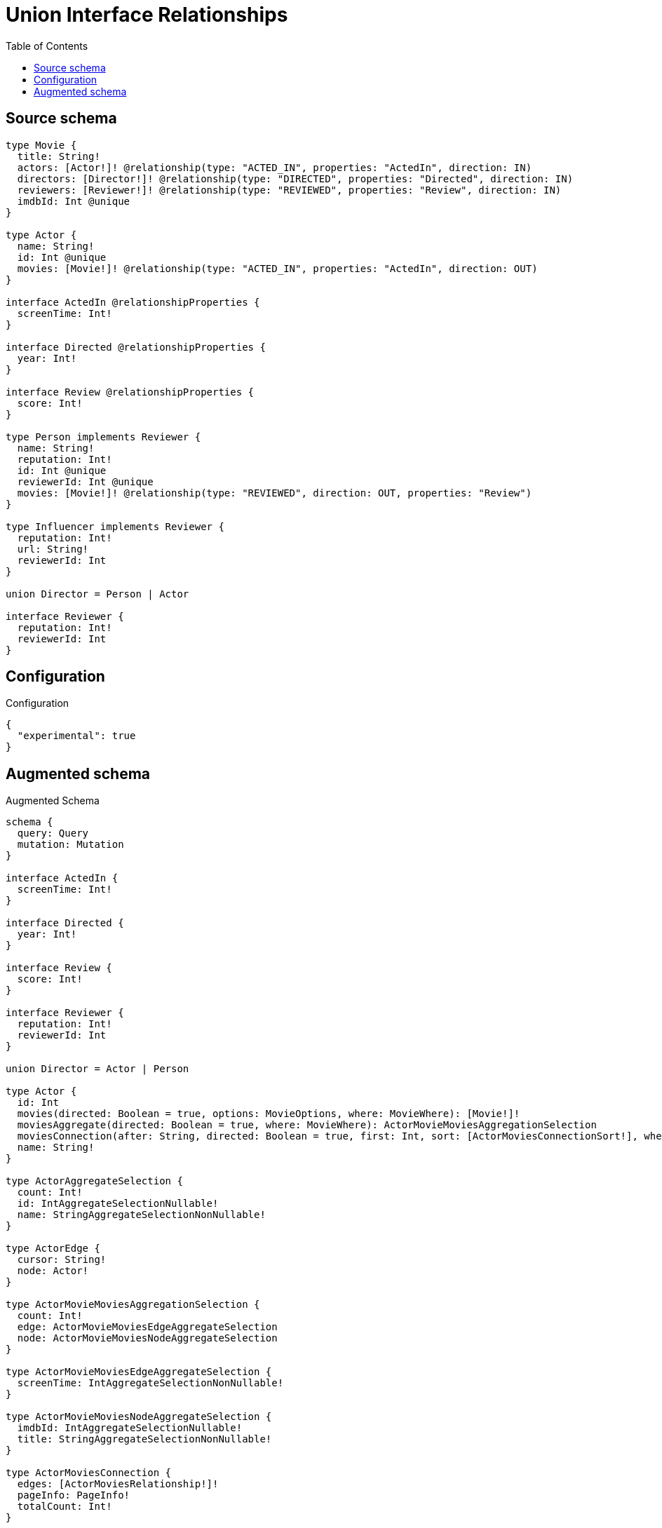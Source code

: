 :toc:

= Union Interface Relationships

== Source schema

[source,graphql,schema=true]
----
type Movie {
  title: String!
  actors: [Actor!]! @relationship(type: "ACTED_IN", properties: "ActedIn", direction: IN)
  directors: [Director!]! @relationship(type: "DIRECTED", properties: "Directed", direction: IN)
  reviewers: [Reviewer!]! @relationship(type: "REVIEWED", properties: "Review", direction: IN)
  imdbId: Int @unique
}

type Actor {
  name: String!
  id: Int @unique
  movies: [Movie!]! @relationship(type: "ACTED_IN", properties: "ActedIn", direction: OUT)
}

interface ActedIn @relationshipProperties {
  screenTime: Int!
}

interface Directed @relationshipProperties {
  year: Int!
}

interface Review @relationshipProperties {
  score: Int!
}

type Person implements Reviewer {
  name: String!
  reputation: Int!
  id: Int @unique
  reviewerId: Int @unique
  movies: [Movie!]! @relationship(type: "REVIEWED", direction: OUT, properties: "Review")
}

type Influencer implements Reviewer {
  reputation: Int!
  url: String!
  reviewerId: Int
}

union Director = Person | Actor

interface Reviewer {
  reputation: Int!
  reviewerId: Int
}
----

== Configuration

.Configuration
[source,json,schema-config=true]
----
{
  "experimental": true
}
----

== Augmented schema

.Augmented Schema
[source,graphql]
----
schema {
  query: Query
  mutation: Mutation
}

interface ActedIn {
  screenTime: Int!
}

interface Directed {
  year: Int!
}

interface Review {
  score: Int!
}

interface Reviewer {
  reputation: Int!
  reviewerId: Int
}

union Director = Actor | Person

type Actor {
  id: Int
  movies(directed: Boolean = true, options: MovieOptions, where: MovieWhere): [Movie!]!
  moviesAggregate(directed: Boolean = true, where: MovieWhere): ActorMovieMoviesAggregationSelection
  moviesConnection(after: String, directed: Boolean = true, first: Int, sort: [ActorMoviesConnectionSort!], where: ActorMoviesConnectionWhere): ActorMoviesConnection!
  name: String!
}

type ActorAggregateSelection {
  count: Int!
  id: IntAggregateSelectionNullable!
  name: StringAggregateSelectionNonNullable!
}

type ActorEdge {
  cursor: String!
  node: Actor!
}

type ActorMovieMoviesAggregationSelection {
  count: Int!
  edge: ActorMovieMoviesEdgeAggregateSelection
  node: ActorMovieMoviesNodeAggregateSelection
}

type ActorMovieMoviesEdgeAggregateSelection {
  screenTime: IntAggregateSelectionNonNullable!
}

type ActorMovieMoviesNodeAggregateSelection {
  imdbId: IntAggregateSelectionNullable!
  title: StringAggregateSelectionNonNullable!
}

type ActorMoviesConnection {
  edges: [ActorMoviesRelationship!]!
  pageInfo: PageInfo!
  totalCount: Int!
}

type ActorMoviesRelationship implements ActedIn {
  cursor: String!
  node: Movie!
  screenTime: Int!
}

type ActorsConnection {
  edges: [ActorEdge!]!
  pageInfo: PageInfo!
  totalCount: Int!
}

type CreateActorsMutationResponse {
  actors: [Actor!]!
  info: CreateInfo!
}

type CreateInfluencersMutationResponse {
  influencers: [Influencer!]!
  info: CreateInfo!
}

"Information about the number of nodes and relationships created during a create mutation"
type CreateInfo {
  bookmark: String @deprecated(reason : "This field has been deprecated because bookmarks are now handled by the driver.")
  nodesCreated: Int!
  relationshipsCreated: Int!
}

type CreateMoviesMutationResponse {
  info: CreateInfo!
  movies: [Movie!]!
}

type CreatePeopleMutationResponse {
  info: CreateInfo!
  people: [Person!]!
}

"Information about the number of nodes and relationships deleted during a delete mutation"
type DeleteInfo {
  bookmark: String @deprecated(reason : "This field has been deprecated because bookmarks are now handled by the driver.")
  nodesDeleted: Int!
  relationshipsDeleted: Int!
}

type Influencer implements Reviewer {
  reputation: Int!
  reviewerId: Int
  url: String!
}

type InfluencerAggregateSelection {
  count: Int!
  reputation: IntAggregateSelectionNonNullable!
  reviewerId: IntAggregateSelectionNullable!
  url: StringAggregateSelectionNonNullable!
}

type InfluencerEdge {
  cursor: String!
  node: Influencer!
}

type InfluencersConnection {
  edges: [InfluencerEdge!]!
  pageInfo: PageInfo!
  totalCount: Int!
}

type IntAggregateSelectionNonNullable {
  average: Float!
  max: Int!
  min: Int!
  sum: Int!
}

type IntAggregateSelectionNullable {
  average: Float
  max: Int
  min: Int
  sum: Int
}

type Movie {
  actors(directed: Boolean = true, options: ActorOptions, where: ActorWhere): [Actor!]!
  actorsAggregate(directed: Boolean = true, where: ActorWhere): MovieActorActorsAggregationSelection
  actorsConnection(after: String, directed: Boolean = true, first: Int, sort: [MovieActorsConnectionSort!], where: MovieActorsConnectionWhere): MovieActorsConnection!
  directors(directed: Boolean = true, options: QueryOptions, where: DirectorWhere): [Director!]!
  directorsConnection(after: String, directed: Boolean = true, first: Int, sort: [MovieDirectorsConnectionSort!], where: MovieDirectorsConnectionWhere): MovieDirectorsConnection!
  imdbId: Int
  reviewers(directed: Boolean = true, options: ReviewerOptions, where: ReviewerWhere): [Reviewer!]!
  reviewersAggregate(directed: Boolean = true, where: ReviewerWhere): MovieReviewerReviewersAggregationSelection
  reviewersConnection(after: String, directed: Boolean = true, first: Int, sort: [MovieReviewersConnectionSort!], where: MovieReviewersConnectionWhere): MovieReviewersConnection!
  title: String!
}

type MovieActorActorsAggregationSelection {
  count: Int!
  edge: MovieActorActorsEdgeAggregateSelection
  node: MovieActorActorsNodeAggregateSelection
}

type MovieActorActorsEdgeAggregateSelection {
  screenTime: IntAggregateSelectionNonNullable!
}

type MovieActorActorsNodeAggregateSelection {
  id: IntAggregateSelectionNullable!
  name: StringAggregateSelectionNonNullable!
}

type MovieActorsConnection {
  edges: [MovieActorsRelationship!]!
  pageInfo: PageInfo!
  totalCount: Int!
}

type MovieActorsRelationship implements ActedIn {
  cursor: String!
  node: Actor!
  screenTime: Int!
}

type MovieAggregateSelection {
  count: Int!
  imdbId: IntAggregateSelectionNullable!
  title: StringAggregateSelectionNonNullable!
}

type MovieDirectorsConnection {
  edges: [MovieDirectorsRelationship!]!
  pageInfo: PageInfo!
  totalCount: Int!
}

type MovieDirectorsRelationship implements Directed {
  cursor: String!
  node: Director!
  year: Int!
}

type MovieEdge {
  cursor: String!
  node: Movie!
}

type MovieReviewerReviewersAggregationSelection {
  count: Int!
  edge: MovieReviewerReviewersEdgeAggregateSelection
  node: MovieReviewerReviewersNodeAggregateSelection
}

type MovieReviewerReviewersEdgeAggregateSelection {
  score: IntAggregateSelectionNonNullable!
}

type MovieReviewerReviewersNodeAggregateSelection {
  reputation: IntAggregateSelectionNonNullable!
  reviewerId: IntAggregateSelectionNullable!
}

type MovieReviewersConnection {
  edges: [MovieReviewersRelationship!]!
  pageInfo: PageInfo!
  totalCount: Int!
}

type MovieReviewersRelationship implements Review {
  cursor: String!
  node: Reviewer!
  score: Int!
}

type MoviesConnection {
  edges: [MovieEdge!]!
  pageInfo: PageInfo!
  totalCount: Int!
}

type Mutation {
  createActors(input: [ActorCreateInput!]!): CreateActorsMutationResponse!
  createInfluencers(input: [InfluencerCreateInput!]!): CreateInfluencersMutationResponse!
  createMovies(input: [MovieCreateInput!]!): CreateMoviesMutationResponse!
  createPeople(input: [PersonCreateInput!]!): CreatePeopleMutationResponse!
  deleteActors(delete: ActorDeleteInput, where: ActorWhere): DeleteInfo!
  deleteInfluencers(where: InfluencerWhere): DeleteInfo!
  deleteMovies(delete: MovieDeleteInput, where: MovieWhere): DeleteInfo!
  deletePeople(delete: PersonDeleteInput, where: PersonWhere): DeleteInfo!
  updateActors(connect: ActorConnectInput, connectOrCreate: ActorConnectOrCreateInput, create: ActorRelationInput, delete: ActorDeleteInput, disconnect: ActorDisconnectInput, update: ActorUpdateInput, where: ActorWhere): UpdateActorsMutationResponse!
  updateInfluencers(update: InfluencerUpdateInput, where: InfluencerWhere): UpdateInfluencersMutationResponse!
  updateMovies(connect: MovieConnectInput, connectOrCreate: MovieConnectOrCreateInput, create: MovieRelationInput, delete: MovieDeleteInput, disconnect: MovieDisconnectInput, update: MovieUpdateInput, where: MovieWhere): UpdateMoviesMutationResponse!
  updatePeople(connect: PersonConnectInput, connectOrCreate: PersonConnectOrCreateInput, create: PersonRelationInput, delete: PersonDeleteInput, disconnect: PersonDisconnectInput, update: PersonUpdateInput, where: PersonWhere): UpdatePeopleMutationResponse!
}

"Pagination information (Relay)"
type PageInfo {
  endCursor: String
  hasNextPage: Boolean!
  hasPreviousPage: Boolean!
  startCursor: String
}

type PeopleConnection {
  edges: [PersonEdge!]!
  pageInfo: PageInfo!
  totalCount: Int!
}

type Person implements Reviewer {
  id: Int
  movies(directed: Boolean = true, options: MovieOptions, where: MovieWhere): [Movie!]!
  moviesAggregate(directed: Boolean = true, where: MovieWhere): PersonMovieMoviesAggregationSelection
  moviesConnection(after: String, directed: Boolean = true, first: Int, sort: [PersonMoviesConnectionSort!], where: PersonMoviesConnectionWhere): PersonMoviesConnection!
  name: String!
  reputation: Int!
  reviewerId: Int
}

type PersonAggregateSelection {
  count: Int!
  id: IntAggregateSelectionNullable!
  name: StringAggregateSelectionNonNullable!
  reputation: IntAggregateSelectionNonNullable!
  reviewerId: IntAggregateSelectionNullable!
}

type PersonEdge {
  cursor: String!
  node: Person!
}

type PersonMovieMoviesAggregationSelection {
  count: Int!
  edge: PersonMovieMoviesEdgeAggregateSelection
  node: PersonMovieMoviesNodeAggregateSelection
}

type PersonMovieMoviesEdgeAggregateSelection {
  score: IntAggregateSelectionNonNullable!
}

type PersonMovieMoviesNodeAggregateSelection {
  imdbId: IntAggregateSelectionNullable!
  title: StringAggregateSelectionNonNullable!
}

type PersonMoviesConnection {
  edges: [PersonMoviesRelationship!]!
  pageInfo: PageInfo!
  totalCount: Int!
}

type PersonMoviesRelationship implements Review {
  cursor: String!
  node: Movie!
  score: Int!
}

type Query {
  actors(options: ActorOptions, where: ActorWhere): [Actor!]!
  actorsAggregate(where: ActorWhere): ActorAggregateSelection!
  actorsConnection(after: String, first: Int, sort: [ActorSort], where: ActorWhere): ActorsConnection!
  directors(options: QueryOptions, where: DirectorWhere): [Director!]!
  influencers(options: InfluencerOptions, where: InfluencerWhere): [Influencer!]!
  influencersAggregate(where: InfluencerWhere): InfluencerAggregateSelection!
  influencersConnection(after: String, first: Int, sort: [InfluencerSort], where: InfluencerWhere): InfluencersConnection!
  movies(options: MovieOptions, where: MovieWhere): [Movie!]!
  moviesAggregate(where: MovieWhere): MovieAggregateSelection!
  moviesConnection(after: String, first: Int, sort: [MovieSort], where: MovieWhere): MoviesConnection!
  people(options: PersonOptions, where: PersonWhere): [Person!]!
  peopleAggregate(where: PersonWhere): PersonAggregateSelection!
  peopleConnection(after: String, first: Int, sort: [PersonSort], where: PersonWhere): PeopleConnection!
  reviewers(options: ReviewerOptions, where: ReviewerWhere): [Reviewer!]!
  reviewersAggregate(where: ReviewerWhere): ReviewerAggregateSelection!
}

type ReviewerAggregateSelection {
  count: Int!
  reputation: IntAggregateSelectionNonNullable!
  reviewerId: IntAggregateSelectionNullable!
}

type StringAggregateSelectionNonNullable {
  longest: String!
  shortest: String!
}

type UpdateActorsMutationResponse {
  actors: [Actor!]!
  info: UpdateInfo!
}

type UpdateInfluencersMutationResponse {
  influencers: [Influencer!]!
  info: UpdateInfo!
}

"Information about the number of nodes and relationships created and deleted during an update mutation"
type UpdateInfo {
  bookmark: String @deprecated(reason : "This field has been deprecated because bookmarks are now handled by the driver.")
  nodesCreated: Int!
  nodesDeleted: Int!
  relationshipsCreated: Int!
  relationshipsDeleted: Int!
}

type UpdateMoviesMutationResponse {
  info: UpdateInfo!
  movies: [Movie!]!
}

type UpdatePeopleMutationResponse {
  info: UpdateInfo!
  people: [Person!]!
}

enum ReviewerImplementation {
  Influencer
  Person
}

"An enum for sorting in either ascending or descending order."
enum SortDirection {
  "Sort by field values in ascending order."
  ASC
  "Sort by field values in descending order."
  DESC
}

input ActedInCreateInput {
  screenTime: Int!
}

input ActedInSort {
  screenTime: SortDirection
}

input ActedInUpdateInput {
  screenTime: Int
  screenTime_DECREMENT: Int
  screenTime_INCREMENT: Int
}

input ActedInWhere {
  AND: [ActedInWhere!]
  NOT: ActedInWhere
  OR: [ActedInWhere!]
  screenTime: Int
  screenTime_GT: Int
  screenTime_GTE: Int
  screenTime_IN: [Int!]
  screenTime_LT: Int
  screenTime_LTE: Int
  screenTime_NOT: Int @deprecated(reason : "Negation filters will be deprecated, use the NOT operator to achieve the same behavior")
  screenTime_NOT_IN: [Int!] @deprecated(reason : "Negation filters will be deprecated, use the NOT operator to achieve the same behavior")
}

input ActorConnectInput {
  movies: [ActorMoviesConnectFieldInput!]
}

input ActorConnectOrCreateInput {
  movies: [ActorMoviesConnectOrCreateFieldInput!]
}

input ActorConnectOrCreateWhere {
  node: ActorUniqueWhere!
}

input ActorConnectWhere {
  node: ActorWhere!
}

input ActorCreateInput {
  id: Int
  movies: ActorMoviesFieldInput
  name: String!
}

input ActorDeleteInput {
  movies: [ActorMoviesDeleteFieldInput!]
}

input ActorDisconnectInput {
  movies: [ActorMoviesDisconnectFieldInput!]
}

input ActorMoviesAggregateInput {
  AND: [ActorMoviesAggregateInput!]
  NOT: ActorMoviesAggregateInput
  OR: [ActorMoviesAggregateInput!]
  count: Int
  count_GT: Int
  count_GTE: Int
  count_LT: Int
  count_LTE: Int
  edge: ActorMoviesEdgeAggregationWhereInput
  node: ActorMoviesNodeAggregationWhereInput
}

input ActorMoviesConnectFieldInput {
  connect: [MovieConnectInput!]
  edge: ActedInCreateInput!
  "Whether or not to overwrite any matching relationship with the new properties."
  overwrite: Boolean! = true
  where: MovieConnectWhere
}

input ActorMoviesConnectOrCreateFieldInput {
  onCreate: ActorMoviesConnectOrCreateFieldInputOnCreate!
  where: MovieConnectOrCreateWhere!
}

input ActorMoviesConnectOrCreateFieldInputOnCreate {
  edge: ActedInCreateInput!
  node: MovieOnCreateInput!
}

input ActorMoviesConnectionSort {
  edge: ActedInSort
  node: MovieSort
}

input ActorMoviesConnectionWhere {
  AND: [ActorMoviesConnectionWhere!]
  NOT: ActorMoviesConnectionWhere
  OR: [ActorMoviesConnectionWhere!]
  edge: ActedInWhere
  edge_NOT: ActedInWhere @deprecated(reason : "Negation filters will be deprecated, use the NOT operator to achieve the same behavior")
  node: MovieWhere
  node_NOT: MovieWhere @deprecated(reason : "Negation filters will be deprecated, use the NOT operator to achieve the same behavior")
}

input ActorMoviesCreateFieldInput {
  edge: ActedInCreateInput!
  node: MovieCreateInput!
}

input ActorMoviesDeleteFieldInput {
  delete: MovieDeleteInput
  where: ActorMoviesConnectionWhere
}

input ActorMoviesDisconnectFieldInput {
  disconnect: MovieDisconnectInput
  where: ActorMoviesConnectionWhere
}

input ActorMoviesEdgeAggregationWhereInput {
  AND: [ActorMoviesEdgeAggregationWhereInput!]
  NOT: ActorMoviesEdgeAggregationWhereInput
  OR: [ActorMoviesEdgeAggregationWhereInput!]
  screenTime_AVERAGE_EQUAL: Float
  screenTime_AVERAGE_GT: Float
  screenTime_AVERAGE_GTE: Float
  screenTime_AVERAGE_LT: Float
  screenTime_AVERAGE_LTE: Float
  screenTime_EQUAL: Int @deprecated(reason : "Aggregation filters that are not relying on an aggregating function will be deprecated.")
  screenTime_GT: Int @deprecated(reason : "Aggregation filters that are not relying on an aggregating function will be deprecated.")
  screenTime_GTE: Int @deprecated(reason : "Aggregation filters that are not relying on an aggregating function will be deprecated.")
  screenTime_LT: Int @deprecated(reason : "Aggregation filters that are not relying on an aggregating function will be deprecated.")
  screenTime_LTE: Int @deprecated(reason : "Aggregation filters that are not relying on an aggregating function will be deprecated.")
  screenTime_MAX_EQUAL: Int
  screenTime_MAX_GT: Int
  screenTime_MAX_GTE: Int
  screenTime_MAX_LT: Int
  screenTime_MAX_LTE: Int
  screenTime_MIN_EQUAL: Int
  screenTime_MIN_GT: Int
  screenTime_MIN_GTE: Int
  screenTime_MIN_LT: Int
  screenTime_MIN_LTE: Int
  screenTime_SUM_EQUAL: Int
  screenTime_SUM_GT: Int
  screenTime_SUM_GTE: Int
  screenTime_SUM_LT: Int
  screenTime_SUM_LTE: Int
}

input ActorMoviesFieldInput {
  connect: [ActorMoviesConnectFieldInput!]
  connectOrCreate: [ActorMoviesConnectOrCreateFieldInput!]
  create: [ActorMoviesCreateFieldInput!]
}

input ActorMoviesNodeAggregationWhereInput {
  AND: [ActorMoviesNodeAggregationWhereInput!]
  NOT: ActorMoviesNodeAggregationWhereInput
  OR: [ActorMoviesNodeAggregationWhereInput!]
  imdbId_AVERAGE_EQUAL: Float
  imdbId_AVERAGE_GT: Float
  imdbId_AVERAGE_GTE: Float
  imdbId_AVERAGE_LT: Float
  imdbId_AVERAGE_LTE: Float
  imdbId_EQUAL: Int @deprecated(reason : "Aggregation filters that are not relying on an aggregating function will be deprecated.")
  imdbId_GT: Int @deprecated(reason : "Aggregation filters that are not relying on an aggregating function will be deprecated.")
  imdbId_GTE: Int @deprecated(reason : "Aggregation filters that are not relying on an aggregating function will be deprecated.")
  imdbId_LT: Int @deprecated(reason : "Aggregation filters that are not relying on an aggregating function will be deprecated.")
  imdbId_LTE: Int @deprecated(reason : "Aggregation filters that are not relying on an aggregating function will be deprecated.")
  imdbId_MAX_EQUAL: Int
  imdbId_MAX_GT: Int
  imdbId_MAX_GTE: Int
  imdbId_MAX_LT: Int
  imdbId_MAX_LTE: Int
  imdbId_MIN_EQUAL: Int
  imdbId_MIN_GT: Int
  imdbId_MIN_GTE: Int
  imdbId_MIN_LT: Int
  imdbId_MIN_LTE: Int
  imdbId_SUM_EQUAL: Int
  imdbId_SUM_GT: Int
  imdbId_SUM_GTE: Int
  imdbId_SUM_LT: Int
  imdbId_SUM_LTE: Int
  title_AVERAGE_EQUAL: Float @deprecated(reason : "Please use the explicit _LENGTH version for string aggregation.")
  title_AVERAGE_GT: Float @deprecated(reason : "Please use the explicit _LENGTH version for string aggregation.")
  title_AVERAGE_GTE: Float @deprecated(reason : "Please use the explicit _LENGTH version for string aggregation.")
  title_AVERAGE_LENGTH_EQUAL: Float
  title_AVERAGE_LENGTH_GT: Float
  title_AVERAGE_LENGTH_GTE: Float
  title_AVERAGE_LENGTH_LT: Float
  title_AVERAGE_LENGTH_LTE: Float
  title_AVERAGE_LT: Float @deprecated(reason : "Please use the explicit _LENGTH version for string aggregation.")
  title_AVERAGE_LTE: Float @deprecated(reason : "Please use the explicit _LENGTH version for string aggregation.")
  title_EQUAL: String @deprecated(reason : "Aggregation filters that are not relying on an aggregating function will be deprecated.")
  title_GT: Int @deprecated(reason : "Aggregation filters that are not relying on an aggregating function will be deprecated.")
  title_GTE: Int @deprecated(reason : "Aggregation filters that are not relying on an aggregating function will be deprecated.")
  title_LONGEST_EQUAL: Int @deprecated(reason : "Please use the explicit _LENGTH version for string aggregation.")
  title_LONGEST_GT: Int @deprecated(reason : "Please use the explicit _LENGTH version for string aggregation.")
  title_LONGEST_GTE: Int @deprecated(reason : "Please use the explicit _LENGTH version for string aggregation.")
  title_LONGEST_LENGTH_EQUAL: Int
  title_LONGEST_LENGTH_GT: Int
  title_LONGEST_LENGTH_GTE: Int
  title_LONGEST_LENGTH_LT: Int
  title_LONGEST_LENGTH_LTE: Int
  title_LONGEST_LT: Int @deprecated(reason : "Please use the explicit _LENGTH version for string aggregation.")
  title_LONGEST_LTE: Int @deprecated(reason : "Please use the explicit _LENGTH version for string aggregation.")
  title_LT: Int @deprecated(reason : "Aggregation filters that are not relying on an aggregating function will be deprecated.")
  title_LTE: Int @deprecated(reason : "Aggregation filters that are not relying on an aggregating function will be deprecated.")
  title_SHORTEST_EQUAL: Int @deprecated(reason : "Please use the explicit _LENGTH version for string aggregation.")
  title_SHORTEST_GT: Int @deprecated(reason : "Please use the explicit _LENGTH version for string aggregation.")
  title_SHORTEST_GTE: Int @deprecated(reason : "Please use the explicit _LENGTH version for string aggregation.")
  title_SHORTEST_LENGTH_EQUAL: Int
  title_SHORTEST_LENGTH_GT: Int
  title_SHORTEST_LENGTH_GTE: Int
  title_SHORTEST_LENGTH_LT: Int
  title_SHORTEST_LENGTH_LTE: Int
  title_SHORTEST_LT: Int @deprecated(reason : "Please use the explicit _LENGTH version for string aggregation.")
  title_SHORTEST_LTE: Int @deprecated(reason : "Please use the explicit _LENGTH version for string aggregation.")
}

input ActorMoviesUpdateConnectionInput {
  edge: ActedInUpdateInput
  node: MovieUpdateInput
}

input ActorMoviesUpdateFieldInput {
  connect: [ActorMoviesConnectFieldInput!]
  connectOrCreate: [ActorMoviesConnectOrCreateFieldInput!]
  create: [ActorMoviesCreateFieldInput!]
  delete: [ActorMoviesDeleteFieldInput!]
  disconnect: [ActorMoviesDisconnectFieldInput!]
  update: ActorMoviesUpdateConnectionInput
  where: ActorMoviesConnectionWhere
}

input ActorOnCreateInput {
  id: Int
  name: String!
}

input ActorOptions {
  limit: Int
  offset: Int
  "Specify one or more ActorSort objects to sort Actors by. The sorts will be applied in the order in which they are arranged in the array."
  sort: [ActorSort!]
}

input ActorRelationInput {
  movies: [ActorMoviesCreateFieldInput!]
}

"Fields to sort Actors by. The order in which sorts are applied is not guaranteed when specifying many fields in one ActorSort object."
input ActorSort {
  id: SortDirection
  name: SortDirection
}

input ActorUniqueWhere {
  id: Int
}

input ActorUpdateInput {
  id: Int
  id_DECREMENT: Int
  id_INCREMENT: Int
  movies: [ActorMoviesUpdateFieldInput!]
  name: String
}

input ActorWhere {
  AND: [ActorWhere!]
  NOT: ActorWhere
  OR: [ActorWhere!]
  id: Int
  id_GT: Int
  id_GTE: Int
  id_IN: [Int]
  id_LT: Int
  id_LTE: Int
  id_NOT: Int @deprecated(reason : "Negation filters will be deprecated, use the NOT operator to achieve the same behavior")
  id_NOT_IN: [Int] @deprecated(reason : "Negation filters will be deprecated, use the NOT operator to achieve the same behavior")
  movies: MovieWhere @deprecated(reason : "Use `movies_SOME` instead.")
  moviesAggregate: ActorMoviesAggregateInput
  moviesConnection: ActorMoviesConnectionWhere @deprecated(reason : "Use `moviesConnection_SOME` instead.")
  "Return Actors where all of the related ActorMoviesConnections match this filter"
  moviesConnection_ALL: ActorMoviesConnectionWhere
  "Return Actors where none of the related ActorMoviesConnections match this filter"
  moviesConnection_NONE: ActorMoviesConnectionWhere
  moviesConnection_NOT: ActorMoviesConnectionWhere @deprecated(reason : "Use `moviesConnection_NONE` instead.")
  "Return Actors where one of the related ActorMoviesConnections match this filter"
  moviesConnection_SINGLE: ActorMoviesConnectionWhere
  "Return Actors where some of the related ActorMoviesConnections match this filter"
  moviesConnection_SOME: ActorMoviesConnectionWhere
  "Return Actors where all of the related Movies match this filter"
  movies_ALL: MovieWhere
  "Return Actors where none of the related Movies match this filter"
  movies_NONE: MovieWhere
  movies_NOT: MovieWhere @deprecated(reason : "Use `movies_NONE` instead.")
  "Return Actors where one of the related Movies match this filter"
  movies_SINGLE: MovieWhere
  "Return Actors where some of the related Movies match this filter"
  movies_SOME: MovieWhere
  name: String
  name_CONTAINS: String
  name_ENDS_WITH: String
  name_IN: [String!]
  name_NOT: String @deprecated(reason : "Negation filters will be deprecated, use the NOT operator to achieve the same behavior")
  name_NOT_CONTAINS: String @deprecated(reason : "Negation filters will be deprecated, use the NOT operator to achieve the same behavior")
  name_NOT_ENDS_WITH: String @deprecated(reason : "Negation filters will be deprecated, use the NOT operator to achieve the same behavior")
  name_NOT_IN: [String!] @deprecated(reason : "Negation filters will be deprecated, use the NOT operator to achieve the same behavior")
  name_NOT_STARTS_WITH: String @deprecated(reason : "Negation filters will be deprecated, use the NOT operator to achieve the same behavior")
  name_STARTS_WITH: String
}

input DirectedCreateInput {
  year: Int!
}

input DirectedSort {
  year: SortDirection
}

input DirectedUpdateInput {
  year: Int
  year_DECREMENT: Int
  year_INCREMENT: Int
}

input DirectedWhere {
  AND: [DirectedWhere!]
  NOT: DirectedWhere
  OR: [DirectedWhere!]
  year: Int
  year_GT: Int
  year_GTE: Int
  year_IN: [Int!]
  year_LT: Int
  year_LTE: Int
  year_NOT: Int @deprecated(reason : "Negation filters will be deprecated, use the NOT operator to achieve the same behavior")
  year_NOT_IN: [Int!] @deprecated(reason : "Negation filters will be deprecated, use the NOT operator to achieve the same behavior")
}

input DirectorWhere {
  Actor: ActorWhere
  Person: PersonWhere
}

input InfluencerCreateInput {
  reputation: Int!
  reviewerId: Int
  url: String!
}

input InfluencerOptions {
  limit: Int
  offset: Int
  "Specify one or more InfluencerSort objects to sort Influencers by. The sorts will be applied in the order in which they are arranged in the array."
  sort: [InfluencerSort!]
}

"Fields to sort Influencers by. The order in which sorts are applied is not guaranteed when specifying many fields in one InfluencerSort object."
input InfluencerSort {
  reputation: SortDirection
  reviewerId: SortDirection
  url: SortDirection
}

input InfluencerUpdateInput {
  reputation: Int
  reputation_DECREMENT: Int
  reputation_INCREMENT: Int
  reviewerId: Int
  reviewerId_DECREMENT: Int
  reviewerId_INCREMENT: Int
  url: String
}

input InfluencerWhere {
  AND: [InfluencerWhere!]
  NOT: InfluencerWhere
  OR: [InfluencerWhere!]
  reputation: Int
  reputation_GT: Int
  reputation_GTE: Int
  reputation_IN: [Int!]
  reputation_LT: Int
  reputation_LTE: Int
  reputation_NOT: Int @deprecated(reason : "Negation filters will be deprecated, use the NOT operator to achieve the same behavior")
  reputation_NOT_IN: [Int!] @deprecated(reason : "Negation filters will be deprecated, use the NOT operator to achieve the same behavior")
  reviewerId: Int
  reviewerId_GT: Int
  reviewerId_GTE: Int
  reviewerId_IN: [Int]
  reviewerId_LT: Int
  reviewerId_LTE: Int
  reviewerId_NOT: Int @deprecated(reason : "Negation filters will be deprecated, use the NOT operator to achieve the same behavior")
  reviewerId_NOT_IN: [Int] @deprecated(reason : "Negation filters will be deprecated, use the NOT operator to achieve the same behavior")
  url: String
  url_CONTAINS: String
  url_ENDS_WITH: String
  url_IN: [String!]
  url_NOT: String @deprecated(reason : "Negation filters will be deprecated, use the NOT operator to achieve the same behavior")
  url_NOT_CONTAINS: String @deprecated(reason : "Negation filters will be deprecated, use the NOT operator to achieve the same behavior")
  url_NOT_ENDS_WITH: String @deprecated(reason : "Negation filters will be deprecated, use the NOT operator to achieve the same behavior")
  url_NOT_IN: [String!] @deprecated(reason : "Negation filters will be deprecated, use the NOT operator to achieve the same behavior")
  url_NOT_STARTS_WITH: String @deprecated(reason : "Negation filters will be deprecated, use the NOT operator to achieve the same behavior")
  url_STARTS_WITH: String
}

input MovieActorsAggregateInput {
  AND: [MovieActorsAggregateInput!]
  NOT: MovieActorsAggregateInput
  OR: [MovieActorsAggregateInput!]
  count: Int
  count_GT: Int
  count_GTE: Int
  count_LT: Int
  count_LTE: Int
  edge: MovieActorsEdgeAggregationWhereInput
  node: MovieActorsNodeAggregationWhereInput
}

input MovieActorsConnectFieldInput {
  connect: [ActorConnectInput!]
  edge: ActedInCreateInput!
  "Whether or not to overwrite any matching relationship with the new properties."
  overwrite: Boolean! = true
  where: ActorConnectWhere
}

input MovieActorsConnectOrCreateFieldInput {
  onCreate: MovieActorsConnectOrCreateFieldInputOnCreate!
  where: ActorConnectOrCreateWhere!
}

input MovieActorsConnectOrCreateFieldInputOnCreate {
  edge: ActedInCreateInput!
  node: ActorOnCreateInput!
}

input MovieActorsConnectionSort {
  edge: ActedInSort
  node: ActorSort
}

input MovieActorsConnectionWhere {
  AND: [MovieActorsConnectionWhere!]
  NOT: MovieActorsConnectionWhere
  OR: [MovieActorsConnectionWhere!]
  edge: ActedInWhere
  edge_NOT: ActedInWhere @deprecated(reason : "Negation filters will be deprecated, use the NOT operator to achieve the same behavior")
  node: ActorWhere
  node_NOT: ActorWhere @deprecated(reason : "Negation filters will be deprecated, use the NOT operator to achieve the same behavior")
}

input MovieActorsCreateFieldInput {
  edge: ActedInCreateInput!
  node: ActorCreateInput!
}

input MovieActorsDeleteFieldInput {
  delete: ActorDeleteInput
  where: MovieActorsConnectionWhere
}

input MovieActorsDisconnectFieldInput {
  disconnect: ActorDisconnectInput
  where: MovieActorsConnectionWhere
}

input MovieActorsEdgeAggregationWhereInput {
  AND: [MovieActorsEdgeAggregationWhereInput!]
  NOT: MovieActorsEdgeAggregationWhereInput
  OR: [MovieActorsEdgeAggregationWhereInput!]
  screenTime_AVERAGE_EQUAL: Float
  screenTime_AVERAGE_GT: Float
  screenTime_AVERAGE_GTE: Float
  screenTime_AVERAGE_LT: Float
  screenTime_AVERAGE_LTE: Float
  screenTime_EQUAL: Int @deprecated(reason : "Aggregation filters that are not relying on an aggregating function will be deprecated.")
  screenTime_GT: Int @deprecated(reason : "Aggregation filters that are not relying on an aggregating function will be deprecated.")
  screenTime_GTE: Int @deprecated(reason : "Aggregation filters that are not relying on an aggregating function will be deprecated.")
  screenTime_LT: Int @deprecated(reason : "Aggregation filters that are not relying on an aggregating function will be deprecated.")
  screenTime_LTE: Int @deprecated(reason : "Aggregation filters that are not relying on an aggregating function will be deprecated.")
  screenTime_MAX_EQUAL: Int
  screenTime_MAX_GT: Int
  screenTime_MAX_GTE: Int
  screenTime_MAX_LT: Int
  screenTime_MAX_LTE: Int
  screenTime_MIN_EQUAL: Int
  screenTime_MIN_GT: Int
  screenTime_MIN_GTE: Int
  screenTime_MIN_LT: Int
  screenTime_MIN_LTE: Int
  screenTime_SUM_EQUAL: Int
  screenTime_SUM_GT: Int
  screenTime_SUM_GTE: Int
  screenTime_SUM_LT: Int
  screenTime_SUM_LTE: Int
}

input MovieActorsFieldInput {
  connect: [MovieActorsConnectFieldInput!]
  connectOrCreate: [MovieActorsConnectOrCreateFieldInput!]
  create: [MovieActorsCreateFieldInput!]
}

input MovieActorsNodeAggregationWhereInput {
  AND: [MovieActorsNodeAggregationWhereInput!]
  NOT: MovieActorsNodeAggregationWhereInput
  OR: [MovieActorsNodeAggregationWhereInput!]
  id_AVERAGE_EQUAL: Float
  id_AVERAGE_GT: Float
  id_AVERAGE_GTE: Float
  id_AVERAGE_LT: Float
  id_AVERAGE_LTE: Float
  id_EQUAL: Int @deprecated(reason : "Aggregation filters that are not relying on an aggregating function will be deprecated.")
  id_GT: Int @deprecated(reason : "Aggregation filters that are not relying on an aggregating function will be deprecated.")
  id_GTE: Int @deprecated(reason : "Aggregation filters that are not relying on an aggregating function will be deprecated.")
  id_LT: Int @deprecated(reason : "Aggregation filters that are not relying on an aggregating function will be deprecated.")
  id_LTE: Int @deprecated(reason : "Aggregation filters that are not relying on an aggregating function will be deprecated.")
  id_MAX_EQUAL: Int
  id_MAX_GT: Int
  id_MAX_GTE: Int
  id_MAX_LT: Int
  id_MAX_LTE: Int
  id_MIN_EQUAL: Int
  id_MIN_GT: Int
  id_MIN_GTE: Int
  id_MIN_LT: Int
  id_MIN_LTE: Int
  id_SUM_EQUAL: Int
  id_SUM_GT: Int
  id_SUM_GTE: Int
  id_SUM_LT: Int
  id_SUM_LTE: Int
  name_AVERAGE_EQUAL: Float @deprecated(reason : "Please use the explicit _LENGTH version for string aggregation.")
  name_AVERAGE_GT: Float @deprecated(reason : "Please use the explicit _LENGTH version for string aggregation.")
  name_AVERAGE_GTE: Float @deprecated(reason : "Please use the explicit _LENGTH version for string aggregation.")
  name_AVERAGE_LENGTH_EQUAL: Float
  name_AVERAGE_LENGTH_GT: Float
  name_AVERAGE_LENGTH_GTE: Float
  name_AVERAGE_LENGTH_LT: Float
  name_AVERAGE_LENGTH_LTE: Float
  name_AVERAGE_LT: Float @deprecated(reason : "Please use the explicit _LENGTH version for string aggregation.")
  name_AVERAGE_LTE: Float @deprecated(reason : "Please use the explicit _LENGTH version for string aggregation.")
  name_EQUAL: String @deprecated(reason : "Aggregation filters that are not relying on an aggregating function will be deprecated.")
  name_GT: Int @deprecated(reason : "Aggregation filters that are not relying on an aggregating function will be deprecated.")
  name_GTE: Int @deprecated(reason : "Aggregation filters that are not relying on an aggregating function will be deprecated.")
  name_LONGEST_EQUAL: Int @deprecated(reason : "Please use the explicit _LENGTH version for string aggregation.")
  name_LONGEST_GT: Int @deprecated(reason : "Please use the explicit _LENGTH version for string aggregation.")
  name_LONGEST_GTE: Int @deprecated(reason : "Please use the explicit _LENGTH version for string aggregation.")
  name_LONGEST_LENGTH_EQUAL: Int
  name_LONGEST_LENGTH_GT: Int
  name_LONGEST_LENGTH_GTE: Int
  name_LONGEST_LENGTH_LT: Int
  name_LONGEST_LENGTH_LTE: Int
  name_LONGEST_LT: Int @deprecated(reason : "Please use the explicit _LENGTH version for string aggregation.")
  name_LONGEST_LTE: Int @deprecated(reason : "Please use the explicit _LENGTH version for string aggregation.")
  name_LT: Int @deprecated(reason : "Aggregation filters that are not relying on an aggregating function will be deprecated.")
  name_LTE: Int @deprecated(reason : "Aggregation filters that are not relying on an aggregating function will be deprecated.")
  name_SHORTEST_EQUAL: Int @deprecated(reason : "Please use the explicit _LENGTH version for string aggregation.")
  name_SHORTEST_GT: Int @deprecated(reason : "Please use the explicit _LENGTH version for string aggregation.")
  name_SHORTEST_GTE: Int @deprecated(reason : "Please use the explicit _LENGTH version for string aggregation.")
  name_SHORTEST_LENGTH_EQUAL: Int
  name_SHORTEST_LENGTH_GT: Int
  name_SHORTEST_LENGTH_GTE: Int
  name_SHORTEST_LENGTH_LT: Int
  name_SHORTEST_LENGTH_LTE: Int
  name_SHORTEST_LT: Int @deprecated(reason : "Please use the explicit _LENGTH version for string aggregation.")
  name_SHORTEST_LTE: Int @deprecated(reason : "Please use the explicit _LENGTH version for string aggregation.")
}

input MovieActorsUpdateConnectionInput {
  edge: ActedInUpdateInput
  node: ActorUpdateInput
}

input MovieActorsUpdateFieldInput {
  connect: [MovieActorsConnectFieldInput!]
  connectOrCreate: [MovieActorsConnectOrCreateFieldInput!]
  create: [MovieActorsCreateFieldInput!]
  delete: [MovieActorsDeleteFieldInput!]
  disconnect: [MovieActorsDisconnectFieldInput!]
  update: MovieActorsUpdateConnectionInput
  where: MovieActorsConnectionWhere
}

input MovieConnectInput {
  actors: [MovieActorsConnectFieldInput!]
  directors: MovieDirectorsConnectInput
  reviewers: [MovieReviewersConnectFieldInput!]
}

input MovieConnectOrCreateInput {
  actors: [MovieActorsConnectOrCreateFieldInput!]
  directors: MovieDirectorsConnectOrCreateInput
}

input MovieConnectOrCreateWhere {
  node: MovieUniqueWhere!
}

input MovieConnectWhere {
  node: MovieWhere!
}

input MovieCreateInput {
  actors: MovieActorsFieldInput
  directors: MovieDirectorsCreateInput
  imdbId: Int
  reviewers: MovieReviewersFieldInput
  title: String!
}

input MovieDeleteInput {
  actors: [MovieActorsDeleteFieldInput!]
  directors: MovieDirectorsDeleteInput
  reviewers: [MovieReviewersDeleteFieldInput!]
}

input MovieDirectorsActorConnectFieldInput {
  connect: [ActorConnectInput!]
  edge: DirectedCreateInput!
  where: ActorConnectWhere
}

input MovieDirectorsActorConnectOrCreateFieldInput {
  onCreate: MovieDirectorsActorConnectOrCreateFieldInputOnCreate!
  where: ActorConnectOrCreateWhere!
}

input MovieDirectorsActorConnectOrCreateFieldInputOnCreate {
  edge: DirectedCreateInput!
  node: ActorOnCreateInput!
}

input MovieDirectorsActorConnectionWhere {
  AND: [MovieDirectorsActorConnectionWhere!]
  NOT: MovieDirectorsActorConnectionWhere
  OR: [MovieDirectorsActorConnectionWhere!]
  edge: DirectedWhere
  edge_NOT: DirectedWhere @deprecated(reason : "Negation filters will be deprecated, use the NOT operator to achieve the same behavior")
  node: ActorWhere
  node_NOT: ActorWhere @deprecated(reason : "Negation filters will be deprecated, use the NOT operator to achieve the same behavior")
}

input MovieDirectorsActorCreateFieldInput {
  edge: DirectedCreateInput!
  node: ActorCreateInput!
}

input MovieDirectorsActorDeleteFieldInput {
  delete: ActorDeleteInput
  where: MovieDirectorsActorConnectionWhere
}

input MovieDirectorsActorDisconnectFieldInput {
  disconnect: ActorDisconnectInput
  where: MovieDirectorsActorConnectionWhere
}

input MovieDirectorsActorFieldInput {
  connect: [MovieDirectorsActorConnectFieldInput!]
  connectOrCreate: [MovieDirectorsActorConnectOrCreateFieldInput!]
  create: [MovieDirectorsActorCreateFieldInput!]
}

input MovieDirectorsActorUpdateConnectionInput {
  edge: DirectedUpdateInput
  node: ActorUpdateInput
}

input MovieDirectorsActorUpdateFieldInput {
  connect: [MovieDirectorsActorConnectFieldInput!]
  connectOrCreate: [MovieDirectorsActorConnectOrCreateFieldInput!]
  create: [MovieDirectorsActorCreateFieldInput!]
  delete: [MovieDirectorsActorDeleteFieldInput!]
  disconnect: [MovieDirectorsActorDisconnectFieldInput!]
  update: MovieDirectorsActorUpdateConnectionInput
  where: MovieDirectorsActorConnectionWhere
}

input MovieDirectorsConnectInput {
  Actor: [MovieDirectorsActorConnectFieldInput!]
  Person: [MovieDirectorsPersonConnectFieldInput!]
}

input MovieDirectorsConnectOrCreateInput {
  Actor: [MovieDirectorsActorConnectOrCreateFieldInput!]
  Person: [MovieDirectorsPersonConnectOrCreateFieldInput!]
}

input MovieDirectorsConnectionSort {
  edge: DirectedSort
}

input MovieDirectorsConnectionWhere {
  Actor: MovieDirectorsActorConnectionWhere
  Person: MovieDirectorsPersonConnectionWhere
}

input MovieDirectorsCreateFieldInput {
  Actor: [MovieDirectorsActorCreateFieldInput!]
  Person: [MovieDirectorsPersonCreateFieldInput!]
}

input MovieDirectorsCreateInput {
  Actor: MovieDirectorsActorFieldInput
  Person: MovieDirectorsPersonFieldInput
}

input MovieDirectorsDeleteInput {
  Actor: [MovieDirectorsActorDeleteFieldInput!]
  Person: [MovieDirectorsPersonDeleteFieldInput!]
}

input MovieDirectorsDisconnectInput {
  Actor: [MovieDirectorsActorDisconnectFieldInput!]
  Person: [MovieDirectorsPersonDisconnectFieldInput!]
}

input MovieDirectorsPersonConnectFieldInput {
  connect: [PersonConnectInput!]
  edge: DirectedCreateInput!
  where: PersonConnectWhere
}

input MovieDirectorsPersonConnectOrCreateFieldInput {
  onCreate: MovieDirectorsPersonConnectOrCreateFieldInputOnCreate!
  where: PersonConnectOrCreateWhere!
}

input MovieDirectorsPersonConnectOrCreateFieldInputOnCreate {
  edge: DirectedCreateInput!
  node: PersonOnCreateInput!
}

input MovieDirectorsPersonConnectionWhere {
  AND: [MovieDirectorsPersonConnectionWhere!]
  NOT: MovieDirectorsPersonConnectionWhere
  OR: [MovieDirectorsPersonConnectionWhere!]
  edge: DirectedWhere
  edge_NOT: DirectedWhere @deprecated(reason : "Negation filters will be deprecated, use the NOT operator to achieve the same behavior")
  node: PersonWhere
  node_NOT: PersonWhere @deprecated(reason : "Negation filters will be deprecated, use the NOT operator to achieve the same behavior")
}

input MovieDirectorsPersonCreateFieldInput {
  edge: DirectedCreateInput!
  node: PersonCreateInput!
}

input MovieDirectorsPersonDeleteFieldInput {
  delete: PersonDeleteInput
  where: MovieDirectorsPersonConnectionWhere
}

input MovieDirectorsPersonDisconnectFieldInput {
  disconnect: PersonDisconnectInput
  where: MovieDirectorsPersonConnectionWhere
}

input MovieDirectorsPersonFieldInput {
  connect: [MovieDirectorsPersonConnectFieldInput!]
  connectOrCreate: [MovieDirectorsPersonConnectOrCreateFieldInput!]
  create: [MovieDirectorsPersonCreateFieldInput!]
}

input MovieDirectorsPersonUpdateConnectionInput {
  edge: DirectedUpdateInput
  node: PersonUpdateInput
}

input MovieDirectorsPersonUpdateFieldInput {
  connect: [MovieDirectorsPersonConnectFieldInput!]
  connectOrCreate: [MovieDirectorsPersonConnectOrCreateFieldInput!]
  create: [MovieDirectorsPersonCreateFieldInput!]
  delete: [MovieDirectorsPersonDeleteFieldInput!]
  disconnect: [MovieDirectorsPersonDisconnectFieldInput!]
  update: MovieDirectorsPersonUpdateConnectionInput
  where: MovieDirectorsPersonConnectionWhere
}

input MovieDirectorsUpdateInput {
  Actor: [MovieDirectorsActorUpdateFieldInput!]
  Person: [MovieDirectorsPersonUpdateFieldInput!]
}

input MovieDisconnectInput {
  actors: [MovieActorsDisconnectFieldInput!]
  directors: MovieDirectorsDisconnectInput
  reviewers: [MovieReviewersDisconnectFieldInput!]
}

input MovieOnCreateInput {
  imdbId: Int
  title: String!
}

input MovieOptions {
  limit: Int
  offset: Int
  "Specify one or more MovieSort objects to sort Movies by. The sorts will be applied in the order in which they are arranged in the array."
  sort: [MovieSort!]
}

input MovieRelationInput {
  actors: [MovieActorsCreateFieldInput!]
  directors: MovieDirectorsCreateFieldInput
  reviewers: [MovieReviewersCreateFieldInput!]
}

input MovieReviewersConnectFieldInput {
  connect: ReviewerConnectInput
  edge: ReviewCreateInput!
  where: ReviewerConnectWhere
}

input MovieReviewersConnectionSort {
  edge: ReviewSort
  node: ReviewerSort
}

input MovieReviewersConnectionWhere {
  AND: [MovieReviewersConnectionWhere!]
  NOT: MovieReviewersConnectionWhere
  OR: [MovieReviewersConnectionWhere!]
  edge: ReviewWhere
  edge_NOT: ReviewWhere @deprecated(reason : "Negation filters will be deprecated, use the NOT operator to achieve the same behavior")
  node: ReviewerWhere
  node_NOT: ReviewerWhere @deprecated(reason : "Negation filters will be deprecated, use the NOT operator to achieve the same behavior")
}

input MovieReviewersCreateFieldInput {
  edge: ReviewCreateInput!
  node: ReviewerCreateInput!
}

input MovieReviewersDeleteFieldInput {
  delete: ReviewerDeleteInput
  where: MovieReviewersConnectionWhere
}

input MovieReviewersDisconnectFieldInput {
  disconnect: ReviewerDisconnectInput
  where: MovieReviewersConnectionWhere
}

input MovieReviewersFieldInput {
  connect: [MovieReviewersConnectFieldInput!]
  create: [MovieReviewersCreateFieldInput!]
}

input MovieReviewersUpdateConnectionInput {
  edge: ReviewUpdateInput
  node: ReviewerUpdateInput
}

input MovieReviewersUpdateFieldInput {
  connect: [MovieReviewersConnectFieldInput!]
  create: [MovieReviewersCreateFieldInput!]
  delete: [MovieReviewersDeleteFieldInput!]
  disconnect: [MovieReviewersDisconnectFieldInput!]
  update: MovieReviewersUpdateConnectionInput
  where: MovieReviewersConnectionWhere
}

"Fields to sort Movies by. The order in which sorts are applied is not guaranteed when specifying many fields in one MovieSort object."
input MovieSort {
  imdbId: SortDirection
  title: SortDirection
}

input MovieUniqueWhere {
  imdbId: Int
}

input MovieUpdateInput {
  actors: [MovieActorsUpdateFieldInput!]
  directors: MovieDirectorsUpdateInput
  imdbId: Int
  imdbId_DECREMENT: Int
  imdbId_INCREMENT: Int
  reviewers: [MovieReviewersUpdateFieldInput!]
  title: String
}

input MovieWhere {
  AND: [MovieWhere!]
  NOT: MovieWhere
  OR: [MovieWhere!]
  actors: ActorWhere @deprecated(reason : "Use `actors_SOME` instead.")
  actorsAggregate: MovieActorsAggregateInput
  actorsConnection: MovieActorsConnectionWhere @deprecated(reason : "Use `actorsConnection_SOME` instead.")
  "Return Movies where all of the related MovieActorsConnections match this filter"
  actorsConnection_ALL: MovieActorsConnectionWhere
  "Return Movies where none of the related MovieActorsConnections match this filter"
  actorsConnection_NONE: MovieActorsConnectionWhere
  actorsConnection_NOT: MovieActorsConnectionWhere @deprecated(reason : "Use `actorsConnection_NONE` instead.")
  "Return Movies where one of the related MovieActorsConnections match this filter"
  actorsConnection_SINGLE: MovieActorsConnectionWhere
  "Return Movies where some of the related MovieActorsConnections match this filter"
  actorsConnection_SOME: MovieActorsConnectionWhere
  "Return Movies where all of the related Actors match this filter"
  actors_ALL: ActorWhere
  "Return Movies where none of the related Actors match this filter"
  actors_NONE: ActorWhere
  actors_NOT: ActorWhere @deprecated(reason : "Use `actors_NONE` instead.")
  "Return Movies where one of the related Actors match this filter"
  actors_SINGLE: ActorWhere
  "Return Movies where some of the related Actors match this filter"
  actors_SOME: ActorWhere
  directors: DirectorWhere @deprecated(reason : "Use `directors_SOME` instead.")
  directorsConnection: MovieDirectorsConnectionWhere @deprecated(reason : "Use `directorsConnection_SOME` instead.")
  "Return Movies where all of the related MovieDirectorsConnections match this filter"
  directorsConnection_ALL: MovieDirectorsConnectionWhere
  "Return Movies where none of the related MovieDirectorsConnections match this filter"
  directorsConnection_NONE: MovieDirectorsConnectionWhere
  directorsConnection_NOT: MovieDirectorsConnectionWhere @deprecated(reason : "Use `directorsConnection_NONE` instead.")
  "Return Movies where one of the related MovieDirectorsConnections match this filter"
  directorsConnection_SINGLE: MovieDirectorsConnectionWhere
  "Return Movies where some of the related MovieDirectorsConnections match this filter"
  directorsConnection_SOME: MovieDirectorsConnectionWhere
  "Return Movies where all of the related Directors match this filter"
  directors_ALL: DirectorWhere
  "Return Movies where none of the related Directors match this filter"
  directors_NONE: DirectorWhere
  directors_NOT: DirectorWhere @deprecated(reason : "Use `directors_NONE` instead.")
  "Return Movies where one of the related Directors match this filter"
  directors_SINGLE: DirectorWhere
  "Return Movies where some of the related Directors match this filter"
  directors_SOME: DirectorWhere
  imdbId: Int
  imdbId_GT: Int
  imdbId_GTE: Int
  imdbId_IN: [Int]
  imdbId_LT: Int
  imdbId_LTE: Int
  imdbId_NOT: Int @deprecated(reason : "Negation filters will be deprecated, use the NOT operator to achieve the same behavior")
  imdbId_NOT_IN: [Int] @deprecated(reason : "Negation filters will be deprecated, use the NOT operator to achieve the same behavior")
  reviewersConnection: MovieReviewersConnectionWhere @deprecated(reason : "Use `reviewersConnection_SOME` instead.")
  "Return Movies where all of the related MovieReviewersConnections match this filter"
  reviewersConnection_ALL: MovieReviewersConnectionWhere
  "Return Movies where none of the related MovieReviewersConnections match this filter"
  reviewersConnection_NONE: MovieReviewersConnectionWhere
  reviewersConnection_NOT: MovieReviewersConnectionWhere @deprecated(reason : "Use `reviewersConnection_NONE` instead.")
  "Return Movies where one of the related MovieReviewersConnections match this filter"
  reviewersConnection_SINGLE: MovieReviewersConnectionWhere
  "Return Movies where some of the related MovieReviewersConnections match this filter"
  reviewersConnection_SOME: MovieReviewersConnectionWhere
  title: String
  title_CONTAINS: String
  title_ENDS_WITH: String
  title_IN: [String!]
  title_NOT: String @deprecated(reason : "Negation filters will be deprecated, use the NOT operator to achieve the same behavior")
  title_NOT_CONTAINS: String @deprecated(reason : "Negation filters will be deprecated, use the NOT operator to achieve the same behavior")
  title_NOT_ENDS_WITH: String @deprecated(reason : "Negation filters will be deprecated, use the NOT operator to achieve the same behavior")
  title_NOT_IN: [String!] @deprecated(reason : "Negation filters will be deprecated, use the NOT operator to achieve the same behavior")
  title_NOT_STARTS_WITH: String @deprecated(reason : "Negation filters will be deprecated, use the NOT operator to achieve the same behavior")
  title_STARTS_WITH: String
}

input PersonConnectInput {
  movies: [PersonMoviesConnectFieldInput!]
}

input PersonConnectOrCreateInput {
  movies: [PersonMoviesConnectOrCreateFieldInput!]
}

input PersonConnectOrCreateWhere {
  node: PersonUniqueWhere!
}

input PersonConnectWhere {
  node: PersonWhere!
}

input PersonCreateInput {
  id: Int
  movies: PersonMoviesFieldInput
  name: String!
  reputation: Int!
  reviewerId: Int
}

input PersonDeleteInput {
  movies: [PersonMoviesDeleteFieldInput!]
}

input PersonDisconnectInput {
  movies: [PersonMoviesDisconnectFieldInput!]
}

input PersonMoviesAggregateInput {
  AND: [PersonMoviesAggregateInput!]
  NOT: PersonMoviesAggregateInput
  OR: [PersonMoviesAggregateInput!]
  count: Int
  count_GT: Int
  count_GTE: Int
  count_LT: Int
  count_LTE: Int
  edge: PersonMoviesEdgeAggregationWhereInput
  node: PersonMoviesNodeAggregationWhereInput
}

input PersonMoviesConnectFieldInput {
  connect: [MovieConnectInput!]
  edge: ReviewCreateInput!
  "Whether or not to overwrite any matching relationship with the new properties."
  overwrite: Boolean! = true
  where: MovieConnectWhere
}

input PersonMoviesConnectOrCreateFieldInput {
  onCreate: PersonMoviesConnectOrCreateFieldInputOnCreate!
  where: MovieConnectOrCreateWhere!
}

input PersonMoviesConnectOrCreateFieldInputOnCreate {
  edge: ReviewCreateInput!
  node: MovieOnCreateInput!
}

input PersonMoviesConnectionSort {
  edge: ReviewSort
  node: MovieSort
}

input PersonMoviesConnectionWhere {
  AND: [PersonMoviesConnectionWhere!]
  NOT: PersonMoviesConnectionWhere
  OR: [PersonMoviesConnectionWhere!]
  edge: ReviewWhere
  edge_NOT: ReviewWhere @deprecated(reason : "Negation filters will be deprecated, use the NOT operator to achieve the same behavior")
  node: MovieWhere
  node_NOT: MovieWhere @deprecated(reason : "Negation filters will be deprecated, use the NOT operator to achieve the same behavior")
}

input PersonMoviesCreateFieldInput {
  edge: ReviewCreateInput!
  node: MovieCreateInput!
}

input PersonMoviesDeleteFieldInput {
  delete: MovieDeleteInput
  where: PersonMoviesConnectionWhere
}

input PersonMoviesDisconnectFieldInput {
  disconnect: MovieDisconnectInput
  where: PersonMoviesConnectionWhere
}

input PersonMoviesEdgeAggregationWhereInput {
  AND: [PersonMoviesEdgeAggregationWhereInput!]
  NOT: PersonMoviesEdgeAggregationWhereInput
  OR: [PersonMoviesEdgeAggregationWhereInput!]
  score_AVERAGE_EQUAL: Float
  score_AVERAGE_GT: Float
  score_AVERAGE_GTE: Float
  score_AVERAGE_LT: Float
  score_AVERAGE_LTE: Float
  score_EQUAL: Int @deprecated(reason : "Aggregation filters that are not relying on an aggregating function will be deprecated.")
  score_GT: Int @deprecated(reason : "Aggregation filters that are not relying on an aggregating function will be deprecated.")
  score_GTE: Int @deprecated(reason : "Aggregation filters that are not relying on an aggregating function will be deprecated.")
  score_LT: Int @deprecated(reason : "Aggregation filters that are not relying on an aggregating function will be deprecated.")
  score_LTE: Int @deprecated(reason : "Aggregation filters that are not relying on an aggregating function will be deprecated.")
  score_MAX_EQUAL: Int
  score_MAX_GT: Int
  score_MAX_GTE: Int
  score_MAX_LT: Int
  score_MAX_LTE: Int
  score_MIN_EQUAL: Int
  score_MIN_GT: Int
  score_MIN_GTE: Int
  score_MIN_LT: Int
  score_MIN_LTE: Int
  score_SUM_EQUAL: Int
  score_SUM_GT: Int
  score_SUM_GTE: Int
  score_SUM_LT: Int
  score_SUM_LTE: Int
}

input PersonMoviesFieldInput {
  connect: [PersonMoviesConnectFieldInput!]
  connectOrCreate: [PersonMoviesConnectOrCreateFieldInput!]
  create: [PersonMoviesCreateFieldInput!]
}

input PersonMoviesNodeAggregationWhereInput {
  AND: [PersonMoviesNodeAggregationWhereInput!]
  NOT: PersonMoviesNodeAggregationWhereInput
  OR: [PersonMoviesNodeAggregationWhereInput!]
  imdbId_AVERAGE_EQUAL: Float
  imdbId_AVERAGE_GT: Float
  imdbId_AVERAGE_GTE: Float
  imdbId_AVERAGE_LT: Float
  imdbId_AVERAGE_LTE: Float
  imdbId_EQUAL: Int @deprecated(reason : "Aggregation filters that are not relying on an aggregating function will be deprecated.")
  imdbId_GT: Int @deprecated(reason : "Aggregation filters that are not relying on an aggregating function will be deprecated.")
  imdbId_GTE: Int @deprecated(reason : "Aggregation filters that are not relying on an aggregating function will be deprecated.")
  imdbId_LT: Int @deprecated(reason : "Aggregation filters that are not relying on an aggregating function will be deprecated.")
  imdbId_LTE: Int @deprecated(reason : "Aggregation filters that are not relying on an aggregating function will be deprecated.")
  imdbId_MAX_EQUAL: Int
  imdbId_MAX_GT: Int
  imdbId_MAX_GTE: Int
  imdbId_MAX_LT: Int
  imdbId_MAX_LTE: Int
  imdbId_MIN_EQUAL: Int
  imdbId_MIN_GT: Int
  imdbId_MIN_GTE: Int
  imdbId_MIN_LT: Int
  imdbId_MIN_LTE: Int
  imdbId_SUM_EQUAL: Int
  imdbId_SUM_GT: Int
  imdbId_SUM_GTE: Int
  imdbId_SUM_LT: Int
  imdbId_SUM_LTE: Int
  title_AVERAGE_EQUAL: Float @deprecated(reason : "Please use the explicit _LENGTH version for string aggregation.")
  title_AVERAGE_GT: Float @deprecated(reason : "Please use the explicit _LENGTH version for string aggregation.")
  title_AVERAGE_GTE: Float @deprecated(reason : "Please use the explicit _LENGTH version for string aggregation.")
  title_AVERAGE_LENGTH_EQUAL: Float
  title_AVERAGE_LENGTH_GT: Float
  title_AVERAGE_LENGTH_GTE: Float
  title_AVERAGE_LENGTH_LT: Float
  title_AVERAGE_LENGTH_LTE: Float
  title_AVERAGE_LT: Float @deprecated(reason : "Please use the explicit _LENGTH version for string aggregation.")
  title_AVERAGE_LTE: Float @deprecated(reason : "Please use the explicit _LENGTH version for string aggregation.")
  title_EQUAL: String @deprecated(reason : "Aggregation filters that are not relying on an aggregating function will be deprecated.")
  title_GT: Int @deprecated(reason : "Aggregation filters that are not relying on an aggregating function will be deprecated.")
  title_GTE: Int @deprecated(reason : "Aggregation filters that are not relying on an aggregating function will be deprecated.")
  title_LONGEST_EQUAL: Int @deprecated(reason : "Please use the explicit _LENGTH version for string aggregation.")
  title_LONGEST_GT: Int @deprecated(reason : "Please use the explicit _LENGTH version for string aggregation.")
  title_LONGEST_GTE: Int @deprecated(reason : "Please use the explicit _LENGTH version for string aggregation.")
  title_LONGEST_LENGTH_EQUAL: Int
  title_LONGEST_LENGTH_GT: Int
  title_LONGEST_LENGTH_GTE: Int
  title_LONGEST_LENGTH_LT: Int
  title_LONGEST_LENGTH_LTE: Int
  title_LONGEST_LT: Int @deprecated(reason : "Please use the explicit _LENGTH version for string aggregation.")
  title_LONGEST_LTE: Int @deprecated(reason : "Please use the explicit _LENGTH version for string aggregation.")
  title_LT: Int @deprecated(reason : "Aggregation filters that are not relying on an aggregating function will be deprecated.")
  title_LTE: Int @deprecated(reason : "Aggregation filters that are not relying on an aggregating function will be deprecated.")
  title_SHORTEST_EQUAL: Int @deprecated(reason : "Please use the explicit _LENGTH version for string aggregation.")
  title_SHORTEST_GT: Int @deprecated(reason : "Please use the explicit _LENGTH version for string aggregation.")
  title_SHORTEST_GTE: Int @deprecated(reason : "Please use the explicit _LENGTH version for string aggregation.")
  title_SHORTEST_LENGTH_EQUAL: Int
  title_SHORTEST_LENGTH_GT: Int
  title_SHORTEST_LENGTH_GTE: Int
  title_SHORTEST_LENGTH_LT: Int
  title_SHORTEST_LENGTH_LTE: Int
  title_SHORTEST_LT: Int @deprecated(reason : "Please use the explicit _LENGTH version for string aggregation.")
  title_SHORTEST_LTE: Int @deprecated(reason : "Please use the explicit _LENGTH version for string aggregation.")
}

input PersonMoviesUpdateConnectionInput {
  edge: ReviewUpdateInput
  node: MovieUpdateInput
}

input PersonMoviesUpdateFieldInput {
  connect: [PersonMoviesConnectFieldInput!]
  connectOrCreate: [PersonMoviesConnectOrCreateFieldInput!]
  create: [PersonMoviesCreateFieldInput!]
  delete: [PersonMoviesDeleteFieldInput!]
  disconnect: [PersonMoviesDisconnectFieldInput!]
  update: PersonMoviesUpdateConnectionInput
  where: PersonMoviesConnectionWhere
}

input PersonOnCreateInput {
  id: Int
  name: String!
  reputation: Int!
  reviewerId: Int
}

input PersonOptions {
  limit: Int
  offset: Int
  "Specify one or more PersonSort objects to sort People by. The sorts will be applied in the order in which they are arranged in the array."
  sort: [PersonSort!]
}

input PersonRelationInput {
  movies: [PersonMoviesCreateFieldInput!]
}

"Fields to sort People by. The order in which sorts are applied is not guaranteed when specifying many fields in one PersonSort object."
input PersonSort {
  id: SortDirection
  name: SortDirection
  reputation: SortDirection
  reviewerId: SortDirection
}

input PersonUniqueWhere {
  id: Int
  reviewerId: Int
}

input PersonUpdateInput {
  id: Int
  id_DECREMENT: Int
  id_INCREMENT: Int
  movies: [PersonMoviesUpdateFieldInput!]
  name: String
  reputation: Int
  reputation_DECREMENT: Int
  reputation_INCREMENT: Int
  reviewerId: Int
  reviewerId_DECREMENT: Int
  reviewerId_INCREMENT: Int
}

input PersonWhere {
  AND: [PersonWhere!]
  NOT: PersonWhere
  OR: [PersonWhere!]
  id: Int
  id_GT: Int
  id_GTE: Int
  id_IN: [Int]
  id_LT: Int
  id_LTE: Int
  id_NOT: Int @deprecated(reason : "Negation filters will be deprecated, use the NOT operator to achieve the same behavior")
  id_NOT_IN: [Int] @deprecated(reason : "Negation filters will be deprecated, use the NOT operator to achieve the same behavior")
  movies: MovieWhere @deprecated(reason : "Use `movies_SOME` instead.")
  moviesAggregate: PersonMoviesAggregateInput
  moviesConnection: PersonMoviesConnectionWhere @deprecated(reason : "Use `moviesConnection_SOME` instead.")
  "Return People where all of the related PersonMoviesConnections match this filter"
  moviesConnection_ALL: PersonMoviesConnectionWhere
  "Return People where none of the related PersonMoviesConnections match this filter"
  moviesConnection_NONE: PersonMoviesConnectionWhere
  moviesConnection_NOT: PersonMoviesConnectionWhere @deprecated(reason : "Use `moviesConnection_NONE` instead.")
  "Return People where one of the related PersonMoviesConnections match this filter"
  moviesConnection_SINGLE: PersonMoviesConnectionWhere
  "Return People where some of the related PersonMoviesConnections match this filter"
  moviesConnection_SOME: PersonMoviesConnectionWhere
  "Return People where all of the related Movies match this filter"
  movies_ALL: MovieWhere
  "Return People where none of the related Movies match this filter"
  movies_NONE: MovieWhere
  movies_NOT: MovieWhere @deprecated(reason : "Use `movies_NONE` instead.")
  "Return People where one of the related Movies match this filter"
  movies_SINGLE: MovieWhere
  "Return People where some of the related Movies match this filter"
  movies_SOME: MovieWhere
  name: String
  name_CONTAINS: String
  name_ENDS_WITH: String
  name_IN: [String!]
  name_NOT: String @deprecated(reason : "Negation filters will be deprecated, use the NOT operator to achieve the same behavior")
  name_NOT_CONTAINS: String @deprecated(reason : "Negation filters will be deprecated, use the NOT operator to achieve the same behavior")
  name_NOT_ENDS_WITH: String @deprecated(reason : "Negation filters will be deprecated, use the NOT operator to achieve the same behavior")
  name_NOT_IN: [String!] @deprecated(reason : "Negation filters will be deprecated, use the NOT operator to achieve the same behavior")
  name_NOT_STARTS_WITH: String @deprecated(reason : "Negation filters will be deprecated, use the NOT operator to achieve the same behavior")
  name_STARTS_WITH: String
  reputation: Int
  reputation_GT: Int
  reputation_GTE: Int
  reputation_IN: [Int!]
  reputation_LT: Int
  reputation_LTE: Int
  reputation_NOT: Int @deprecated(reason : "Negation filters will be deprecated, use the NOT operator to achieve the same behavior")
  reputation_NOT_IN: [Int!] @deprecated(reason : "Negation filters will be deprecated, use the NOT operator to achieve the same behavior")
  reviewerId: Int
  reviewerId_GT: Int
  reviewerId_GTE: Int
  reviewerId_IN: [Int]
  reviewerId_LT: Int
  reviewerId_LTE: Int
  reviewerId_NOT: Int @deprecated(reason : "Negation filters will be deprecated, use the NOT operator to achieve the same behavior")
  reviewerId_NOT_IN: [Int] @deprecated(reason : "Negation filters will be deprecated, use the NOT operator to achieve the same behavior")
}

"Input type for options that can be specified on a query operation."
input QueryOptions {
  limit: Int
  offset: Int
}

input ReviewCreateInput {
  score: Int!
}

input ReviewSort {
  score: SortDirection
}

input ReviewUpdateInput {
  score: Int
  score_DECREMENT: Int
  score_INCREMENT: Int
}

input ReviewWhere {
  AND: [ReviewWhere!]
  NOT: ReviewWhere
  OR: [ReviewWhere!]
  score: Int
  score_GT: Int
  score_GTE: Int
  score_IN: [Int!]
  score_LT: Int
  score_LTE: Int
  score_NOT: Int @deprecated(reason : "Negation filters will be deprecated, use the NOT operator to achieve the same behavior")
  score_NOT_IN: [Int!] @deprecated(reason : "Negation filters will be deprecated, use the NOT operator to achieve the same behavior")
}

input ReviewerConnectInput {
  _on: ReviewerImplementationsConnectInput
}

input ReviewerConnectWhere {
  node: ReviewerWhere!
}

input ReviewerCreateInput {
  Influencer: InfluencerCreateInput
  Person: PersonCreateInput
}

input ReviewerDeleteInput {
  _on: ReviewerImplementationsDeleteInput
}

input ReviewerDisconnectInput {
  _on: ReviewerImplementationsDisconnectInput
}

input ReviewerImplementationsConnectInput {
  Person: [PersonConnectInput!]
}

input ReviewerImplementationsDeleteInput {
  Person: [PersonDeleteInput!]
}

input ReviewerImplementationsDisconnectInput {
  Person: [PersonDisconnectInput!]
}

input ReviewerImplementationsUpdateInput {
  Influencer: InfluencerUpdateInput
  Person: PersonUpdateInput
}

input ReviewerOptions {
  limit: Int
  offset: Int
  "Specify one or more ReviewerSort objects to sort Reviewers by. The sorts will be applied in the order in which they are arranged in the array."
  sort: [ReviewerSort]
}

"Fields to sort Reviewers by. The order in which sorts are applied is not guaranteed when specifying many fields in one ReviewerSort object."
input ReviewerSort {
  reputation: SortDirection
  reviewerId: SortDirection
}

input ReviewerUpdateInput {
  _on: ReviewerImplementationsUpdateInput
  reputation: Int
  reputation_DECREMENT: Int
  reputation_INCREMENT: Int
  reviewerId: Int
  reviewerId_DECREMENT: Int
  reviewerId_INCREMENT: Int
}

input ReviewerWhere {
  AND: [ReviewerWhere!]
  NOT: ReviewerWhere
  OR: [ReviewerWhere!]
  reputation: Int
  reputation_GT: Int
  reputation_GTE: Int
  reputation_IN: [Int!]
  reputation_LT: Int
  reputation_LTE: Int
  reputation_NOT: Int @deprecated(reason : "Negation filters will be deprecated, use the NOT operator to achieve the same behavior")
  reputation_NOT_IN: [Int!] @deprecated(reason : "Negation filters will be deprecated, use the NOT operator to achieve the same behavior")
  reviewerId: Int
  reviewerId_GT: Int
  reviewerId_GTE: Int
  reviewerId_IN: [Int]
  reviewerId_LT: Int
  reviewerId_LTE: Int
  reviewerId_NOT: Int @deprecated(reason : "Negation filters will be deprecated, use the NOT operator to achieve the same behavior")
  reviewerId_NOT_IN: [Int] @deprecated(reason : "Negation filters will be deprecated, use the NOT operator to achieve the same behavior")
  typename_IN: [ReviewerImplementation!]
}

----

'''
